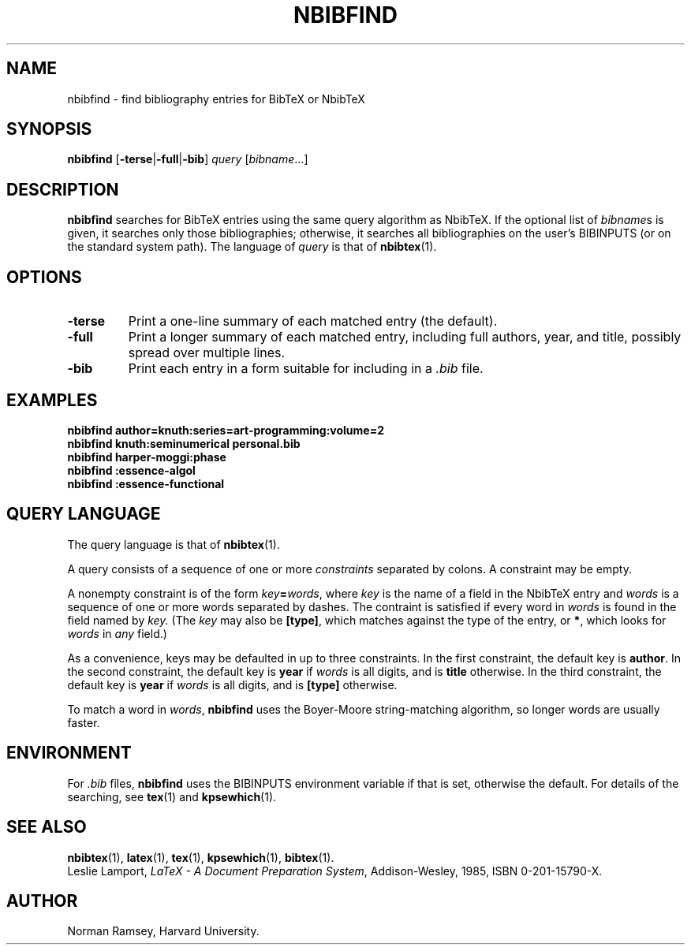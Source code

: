 .TH NBIBFIND 1 "4 May 2006"
.\"=====================================================================
.if t .ds TX \fRT\\h'-0.1667m'\\v'0.20v'E\\v'-0.20v'\\h'-0.125m'X\fP
.if n .ds TX TeX
.ie t .ds OX \fIT\v'+0.25m'E\v'-0.25m'X\fP for troff
.el .ds OX TeX for nroff
.\" the same but obliqued
.\" BX definition must follow TX so BX can use TX
.if t .ds BX \fRNB\s-2IB\s0\fP\*(TX
.if n .ds BX NbibTeX
.\" OB definition must follow TX so OB can use TX
.if t .ds OB \fRB\s-2IB\s0\fP\*(TX
.if n .ds OB BibTeX
.\" LX definition must follow TX so LX can use TX
.if t .ds LX \fRL\\h'-0.36m'\\v'-0.15v'\\s-2A\\s0\\h'-0.15m'\\v'0.15v'\fP\*(TX
.if n .ds LX LaTeX
.\"=====================================================================
.SH NAME
nbibfind \- find bibliography entries for BibTeX or NbibTeX
.SH SYNOPSIS
.B nbibfind
.RB [ -terse | -full | -bib ]
.I query
.RI [ bibname ...]
.\"=====================================================================
.SH DESCRIPTION
.B nbibfind
searches for
\*(OB entries using the same query algorithm as
\*(BX.
If the optional list of
.IR bibname s
is given, it searches only those bibliographies;
otherwise, it searches all bibliographies on the user's BIBINPUTS
(or on the standard system path).
The language of 
.I query
is that of
.BR nbibtex (1).
.\"=====================================================================
.SH OPTIONS
.TP
.B "-terse"
Print a one-line summary of each matched entry (the default).
.TP
.B "-full"
Print a longer summary of each matched entry,
including full authors, year, and title,
possibly spread over multiple lines.
.TP
.B "-bib"
Print each entry in a form suitable for including in a
.I .bib
file.
.\"=====================================================================
.SH EXAMPLES
.B "nbibfind author=knuth:series=art-programming:volume=2"
.br
.B "nbibfind knuth:seminumerical personal.bib"
.br
.B "nbibfind harper-moggi:phase"
.br
.B "nbibfind :essence-algol"
.br
.B "nbibfind :essence-functional"
.\"=====================================================================
.SH QUERY LANGUAGE
The query language is that of
.BR nbibtex (1).
.PP
A query consists of a sequence of one or more 
.I constraints
separated by colons.
A constraint may be empty.
.PP
A nonempty constraint is of the form
.IB key = words\fR,
where 
.I key
is the name of a field in the \*(BX entry
and 
.I words
is a sequence of one or more words separated by dashes.
The contraint is satisfied if every word in 
.I words
is found in the field named by
.I key.
(The
.I key
may also be
.BR "[type]" ,
which matches against the type of the entry,
or
.BR "*" ,
which looks for 
.I words
in 
.I any
field.)
.PP
As a convenience, keys may be defaulted in up to three constraints.
In the first constraint, the default key is
.BR author .
In the second constraint, the default key is
.B year
if 
.I words 
is all digits, and is
.B title 
otherwise.
In the third constraint, the default key is
.B year
if 
.I words 
is all digits, and is
.B "[type]"
otherwise.
.PP
To match a word in
.IR words ,
.B nbibfind
uses the Boyer-Moore string-matching algorithm,
so longer words are usually faster.
.\"=====================================================================
.SH ENVIRONMENT
For
.I .bib
files, 
.B nbibfind
uses the BIBINPUTS environment variable if that is set,
otherwise the default.
For details of the searching, 
see
.BR tex (1)
and
.BR kpsewhich (1).
.PP
.\"=====================================================================
.SH "SEE ALSO"
.BR nbibtex (1),
.BR latex (1),
.BR tex (1),
.BR kpsewhich (1),
.BR bibtex (1).
.br
Leslie Lamport,
.IR "\*(LX \- A Document Preparation System" ,
Addison-Wesley, 1985, ISBN 0-201-15790-X.
.\"=====================================================================
.SH AUTHOR
Norman Ramsey, Harvard University.
